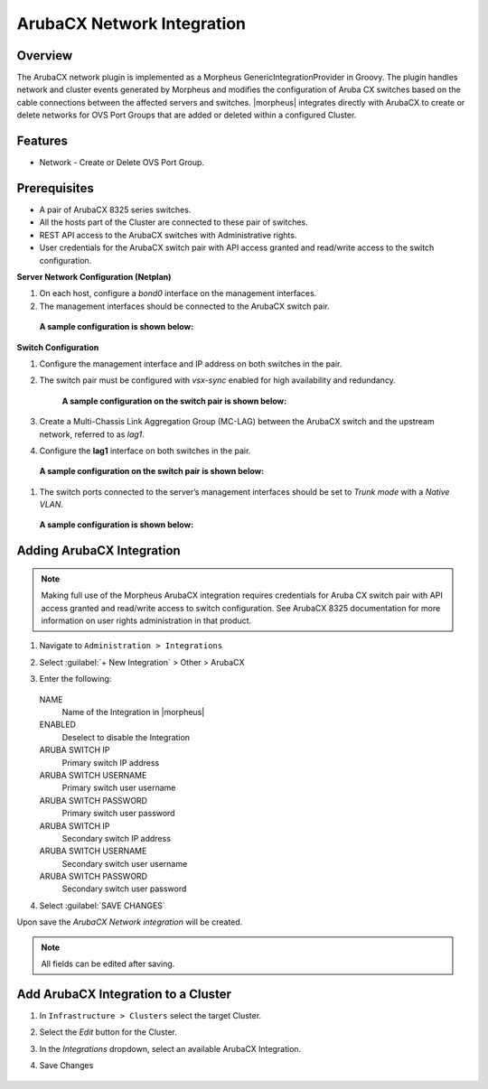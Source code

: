 ArubaCX Network Integration
---------------------------

Overview
^^^^^^^^
The ArubaCX network plugin is implemented as a Morpheus GenericIntegrationProvider in Groovy. The plugin handles network and cluster events generated by Morpheus and modifies the configuration of Aruba CX switches based on the cable connections between the affected servers and switches.
|morpheus| integrates directly with ArubaCX to create or delete networks for OVS Port Groups that are added or deleted within a configured Cluster.

Features
^^^^^^^^

* Network - Create or Delete OVS Port Group.

Prerequisites
^^^^^^^^^^^^^
- A pair of ArubaCX 8325 series switches.
- All the hosts part of the Cluster are connected to these pair of switches.
- REST API access to the ArubaCX switches with Administrative rights.
- User credentials for the ArubaCX switch pair with API access granted and read/write access to the switch configuration.

**Server Network Configuration (Netplan)**

#. On each host, configure a `bond0` interface on the management interfaces.
#. The management interfaces should be connected to the ArubaCX switch pair.
  **A sample configuration is shown below:**
    .. code-block:: markdown
        {
            bonds:
              bond0:
                interfaces:
                  - ens2f0np0
                  - ens1f0np0
                parameters:
                  mode: "active-backup"
            ...
        }

**Switch Configuration**

#. Configure the management interface and IP address on both switches in the pair.
#. The switch pair must be configured with `vsx-sync` enabled for high availability and redundancy.

       **A sample configuration on the switch pair is shown below:**
        .. code-block:: markdown
            vsx
                inter-switch-link lag 256
                role primary
                keepalive peer 192.168.0.1 source 192.168.0.0
                vsx-sync loop-protect-global mclag-interfaces vsx-global
        .. code-block:: markdown
            vsx
                inter-switch-link lag 256
                role secondary
                keepalive peer 192.168.0.0 source 192.168.0.1
                vsx-sync loop-protect-global mclag-interfaces vsx-global
#. Create a Multi-Chassis Link Aggregation Group (MC-LAG) between the ArubaCX switch and the upstream network, referred to as `lag1`.
#. Configure the **lag1** interface on both switches in the pair.
  **A sample configuration on the switch pair is shown below:**
    .. code-block:: markdown
        interface lag 1 multi-chassis
            no shutdown
            no routing
            vlan trunk native 1
            vlan trunk allowed 1,175
            lacp mode active
            loop-protect
#. The switch ports connected to the server’s management interfaces should be set to `Trunk mode` with a `Native VLAN`.
  **A sample configuration is shown below:**
    .. code-block:: markdown
        interface 1/1/1
        no shutdown
        no routing
        vlan trunk native 175
        vlan trunk allowed 175

Adding ArubaCX Integration
^^^^^^^^^^^^^^^^^^^^^^^^^^^

.. Note:: Making full use of the Morpheus ArubaCX integration requires credentials for Aruba CX switch pair with API access granted and read/write access to switch configuration. See ArubaCX 8325 documentation for more information on user rights administration in that product.

#. Navigate to ``Administration > Integrations``
#. Select :guilabel:`+ New Integration` > Other > ArubaCX
#. Enter the following:

    .. image:: /images/integration_guides/other/arubacx/arubacx_new_integration.png
    .. image:: /images/integration_guides/other/arubacx/arubacx_settings.png
      :width: 40%

   NAME
    Name of the Integration in |morpheus|
   ENABLED
    Deselect to disable the Integration
   ARUBA SWITCH IP
    Primary switch IP address
   ARUBA SWITCH USERNAME
    Primary switch user username
   ARUBA SWITCH PASSWORD
    Primary switch user password
   ARUBA SWITCH IP
    Secondary switch IP address
   ARUBA SWITCH USERNAME
    Secondary switch user username
   ARUBA SWITCH PASSWORD
    Secondary switch user password

#. Select :guilabel:`SAVE CHANGES`

Upon save the `ArubaCX Network integration` will be created.

.. NOTE:: All fields can be edited after saving.


Add ArubaCX Integration to a Cluster
^^^^^^^^^^^^^^^^^^^^^^^^^^^
#. In ``Infrastructure > Clusters`` select the target Cluster.
#. Select the `Edit` button for the Cluster.
#. In the `Integrations` dropdown, select an available ArubaCX Integration.
#. Save Changes

    .. image:: /images/integration_guides/other/arubacx/arubacx_edit_cluster.png
      :width: 40%
